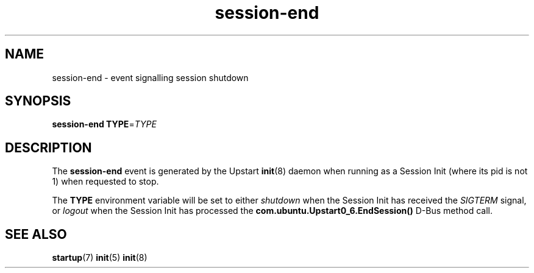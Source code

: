 .TH session\-end 7 2013-02-08 "Upstart"
.\"
.SH NAME
session\-end \- event signalling session shutdown
.\"
.SH SYNOPSIS
.B session\-end
.BI TYPE\fR= TYPE
.\"
.SH DESCRIPTION
The
.B session\-end
event is generated by the Upstart
.BR init (8)
daemon when running as a Session Init (where its pid is not 1) when
requested to stop.

The
.B TYPE
environment variable will be set to either
.I shutdown
when the Session Init has received the
.I SIGTERM
signal, or
.I logout
when the Session Init has processed the
.B com.ubuntu.Upstart0_6.EndSession()
D\-Bus method call.

.\"
.SH SEE ALSO
.BR startup (7)
.BR init (5)
.BR init (8)
